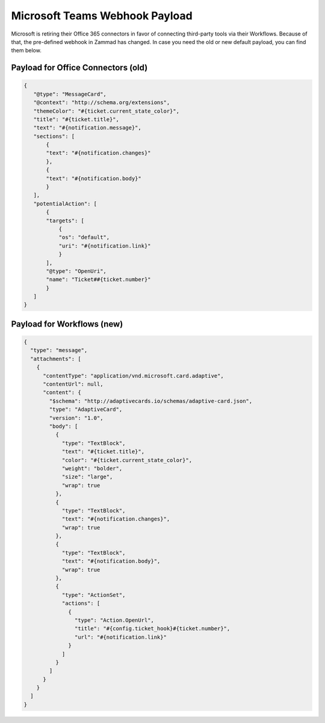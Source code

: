 Microsoft Teams Webhook Payload
===============================

Microsoft is retiring their Office 365 connectors in favor of connecting
third-party tools via their Workflows. Because of that, the pre-defined
webhook in Zammad has changed. In case you need the old or new default payload,
you can find them below.

Payload for Office Connectors (old)
-----------------------------------

.. code-block:: JSON

   {
      "@type": "MessageCard",
      "@context": "http://schema.org/extensions",
      "themeColor": "#{ticket.current_state_color}",
      "title": "#{ticket.title}",
      "text": "#{notification.message}",
      "sections": [
          {
          "text": "#{notification.changes}"
          },
          {
          "text": "#{notification.body}"
          }
      ],
      "potentialAction": [
          {
          "targets": [
              {
              "os": "default",
              "uri": "#{notification.link}"
              }
          ],
          "@type": "OpenUri",
          "name": "Ticket##{ticket.number}"
          }
      ]
   }

Payload for Workflows (new)
---------------------------

.. code-block:: JSON

   {
     "type": "message",
     "attachments": [
       {
         "contentType": "application/vnd.microsoft.card.adaptive",
         "contentUrl": null,
         "content": {
           "$schema": "http://adaptivecards.io/schemas/adaptive-card.json",
           "type": "AdaptiveCard",
           "version": "1.0",
           "body": [
             {
               "type": "TextBlock",
               "text": "#{ticket.title}",
               "color": "#{ticket.current_state_color}",
               "weight": "bolder",
               "size": "large",
               "wrap": true
             },
             {
               "type": "TextBlock",
               "text": "#{notification.changes}",
               "wrap": true
             },
             {
               "type": "TextBlock",
               "text": "#{notification.body}",
               "wrap": true
             },
             {
               "type": "ActionSet",
               "actions": [
                 {
                   "type": "Action.OpenUrl",
                   "title": "#{config.ticket_hook}#{ticket.number}",
                   "url": "#{notification.link}"
                 }
               ]
             }
           ]
         }
       }
     ]
   }
